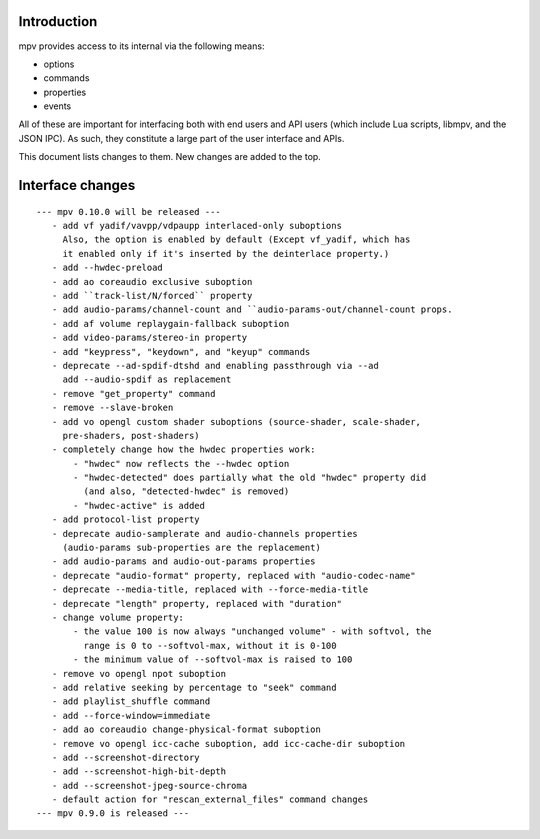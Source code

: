 Introduction
============

mpv provides access to its internal via the following means:

- options
- commands
- properties
- events

All of these are important for interfacing both with end users and API users
(which include Lua scripts, libmpv, and the JSON IPC). As such, they constitute
a large part of the user interface and APIs.

This document lists changes to them. New changes are added to the top.

Interface changes
=================

::

 --- mpv 0.10.0 will be released ---
    - add vf yadif/vavpp/vdpaupp interlaced-only suboptions
      Also, the option is enabled by default (Except vf_yadif, which has
      it enabled only if it's inserted by the deinterlace property.)
    - add --hwdec-preload
    - add ao coreaudio exclusive suboption
    - add ``track-list/N/forced`` property
    - add audio-params/channel-count and ``audio-params-out/channel-count props.
    - add af volume replaygain-fallback suboption
    - add video-params/stereo-in property
    - add "keypress", "keydown", and "keyup" commands
    - deprecate --ad-spdif-dtshd and enabling passthrough via --ad
      add --audio-spdif as replacement
    - remove "get_property" command
    - remove --slave-broken
    - add vo opengl custom shader suboptions (source-shader, scale-shader,
      pre-shaders, post-shaders)
    - completely change how the hwdec properties work:
        - "hwdec" now reflects the --hwdec option
        - "hwdec-detected" does partially what the old "hwdec" property did
          (and also, "detected-hwdec" is removed)
        - "hwdec-active" is added
    - add protocol-list property
    - deprecate audio-samplerate and audio-channels properties
      (audio-params sub-properties are the replacement)
    - add audio-params and audio-out-params properties
    - deprecate "audio-format" property, replaced with "audio-codec-name"
    - deprecate --media-title, replaced with --force-media-title
    - deprecate "length" property, replaced with "duration"
    - change volume property:
        - the value 100 is now always "unchanged volume" - with softvol, the
          range is 0 to --softvol-max, without it is 0-100
        - the minimum value of --softvol-max is raised to 100
    - remove vo opengl npot suboption
    - add relative seeking by percentage to "seek" command
    - add playlist_shuffle command
    - add --force-window=immediate
    - add ao coreaudio change-physical-format suboption
    - remove vo opengl icc-cache suboption, add icc-cache-dir suboption
    - add --screenshot-directory
    - add --screenshot-high-bit-depth
    - add --screenshot-jpeg-source-chroma
    - default action for "rescan_external_files" command changes
 --- mpv 0.9.0 is released ---
